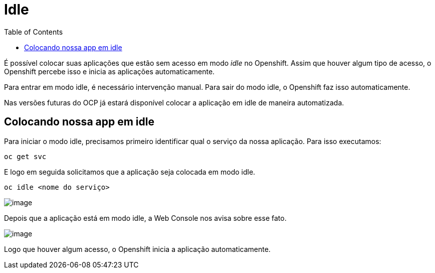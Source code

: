[[idle]]
= Idle
:imagesdir: images
:toc:

É possível colocar suas aplicações que estão sem acesso em modo _idle_ no Openshift. Assim que houver algum tipo de acesso, o Openshift percebe isso e inicia as aplicações automaticamente.

Para entrar em modo idle, é necessário intervenção manual. Para sair do modo idle, o Openshift faz isso automaticamente.

Nas versões futuras do OCP já estará disponível colocar a aplicação em idle de maneira automatizada.

[[colocando-nossa-app-em-idle]]
== Colocando nossa app em idle

Para iniciar o modo idle, precisamos primeiro identificar qual o serviço da nossa aplicação. Para isso executamos:

[source,text]
----
oc get svc
----

E logo em seguida solicitamos que a aplicação seja colocada em modo idle.

[source,text]
----
oc idle <nome do serviço>
----

image:https://raw.githubusercontent.com/guaxinim/test-drive-openshift/master/gitbook/assets/idle.gif[image]

Depois que a aplicação está em modo idle, a Web Console nos avisa sobre esse fato.

image:https://raw.githubusercontent.com/guaxinim/test-drive-openshift/master/gitbook/assets/selection_296.png[image]

Logo que houver algum acesso, o Openshift inicia a aplicação automaticamente.
